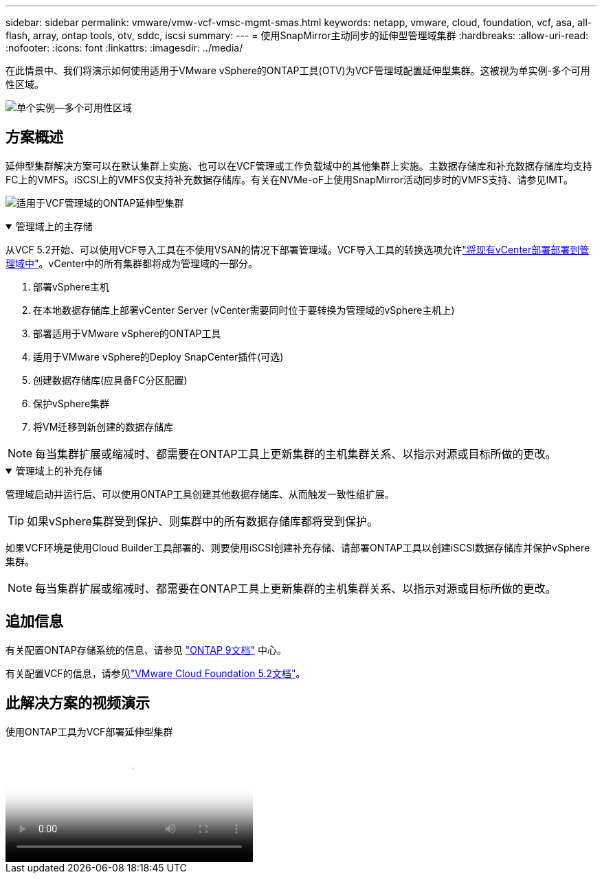 ---
sidebar: sidebar 
permalink: vmware/vmw-vcf-vmsc-mgmt-smas.html 
keywords: netapp, vmware, cloud, foundation, vcf, asa, all-flash, array, ontap tools, otv, sddc, iscsi 
summary:  
---
= 使用SnapMirror主动同步的延伸型管理域集群
:hardbreaks:
:allow-uri-read: 
:nofooter: 
:icons: font
:linkattrs: 
:imagesdir: ../media/


[role="lead"]
在此情景中、我们将演示如何使用适用于VMware vSphere的ONTAP工具(OTV)为VCF管理域配置延伸型集群。这被视为单实例-多个可用性区域。

image:vmware_vcf_asa_mgmt_stretchcluster_image01.png["单个实例—多个可用性区域"]



== 方案概述

延伸型集群解决方案可以在默认集群上实施、也可以在VCF管理或工作负载域中的其他集群上实施。主数据存储库和补充数据存储库均支持FC上的VMFS。iSCSI上的VMFS仅支持补充数据存储库。有关在NVMe-oF上使用SnapMirror活动同步时的VMFS支持、请参见IMT。

image:vmware_vcf_asa_mgmt_stretchcluster_image02.png["适用于VCF管理域的ONTAP延伸型集群"]

.管理域上的主存储
[%collapsible%open]
====
从VCF 5.2开始、可以使用VCF导入工具在不使用VSAN的情况下部署管理域。VCF导入工具的转换选项允许link:vmw-vcf-mgmt-fc.html["将现有vCenter部署部署到管理域中"]。vCenter中的所有集群都将成为管理域的一部分。

. 部署vSphere主机
. 在本地数据存储库上部署vCenter Server (vCenter需要同时位于要转换为管理域的vSphere主机上)
. 部署适用于VMware vSphere的ONTAP工具
. 适用于VMware vSphere的Deploy SnapCenter插件(可选)
. 创建数据存储库(应具备FC分区配置)
. 保护vSphere集群
. 将VM迁移到新创建的数据存储库



NOTE: 每当集群扩展或缩减时、都需要在ONTAP工具上更新集群的主机集群关系、以指示对源或目标所做的更改。

====
.管理域上的补充存储
[%collapsible%open]
====
管理域启动并运行后、可以使用ONTAP工具创建其他数据存储库、从而触发一致性组扩展。


TIP: 如果vSphere集群受到保护、则集群中的所有数据存储库都将受到保护。

如果VCF环境是使用Cloud Builder工具部署的、则要使用iSCSI创建补充存储、请部署ONTAP工具以创建iSCSI数据存储库并保护vSphere集群。


NOTE: 每当集群扩展或缩减时、都需要在ONTAP工具上更新集群的主机集群关系、以指示对源或目标所做的更改。

====


== 追加信息

有关配置ONTAP存储系统的信息、请参见 link:https://docs.netapp.com/us-en/ontap["ONTAP 9文档"] 中心。

有关配置VCF的信息，请参见link:https://techdocs.broadcom.com/us/en/vmware-cis/vcf/vcf-5-2-and-earlier/5-2.html["VMware Cloud Foundation 5.2文档"]。



== 此解决方案的视频演示

.使用ONTAP工具为VCF部署延伸型集群
video::569a91a9-2679-4414-b6dc-b25d00ff0c5a[panopto,width=360]
